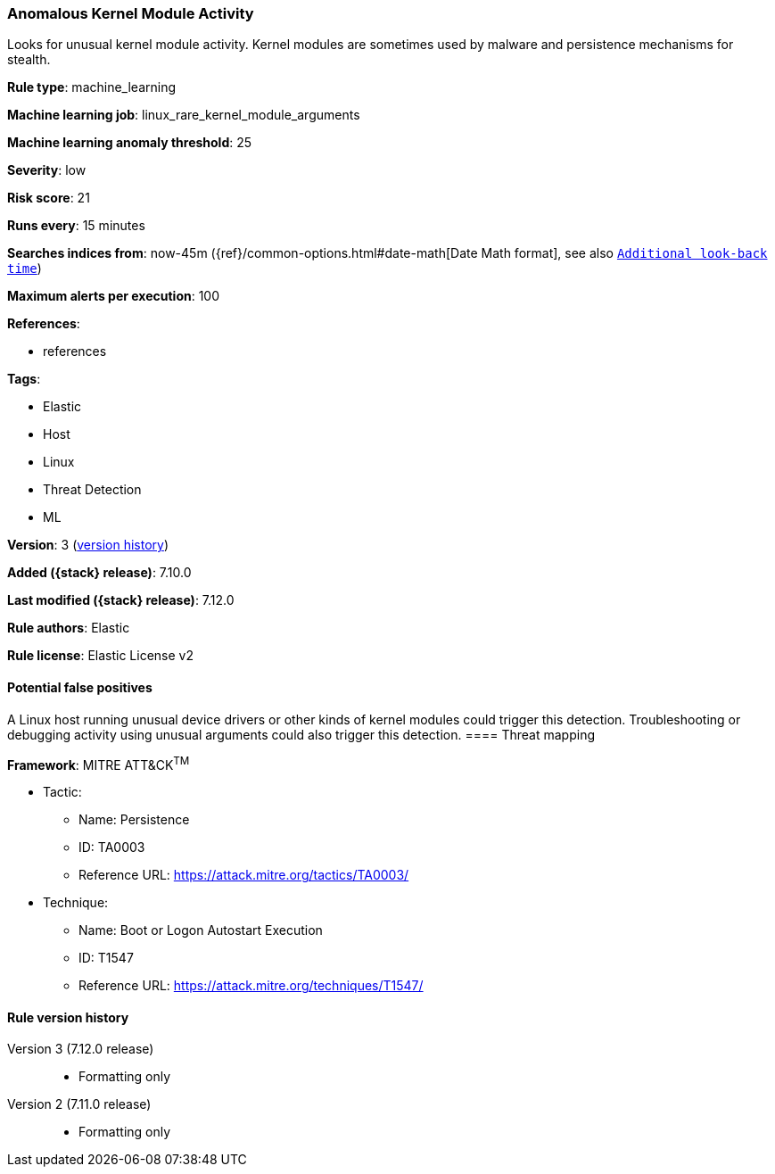 [[anomalous-kernel-module-activity]]
=== Anomalous Kernel Module Activity

Looks for unusual kernel module activity. Kernel modules are sometimes used by malware and persistence mechanisms for stealth.

*Rule type*: machine_learning

*Machine learning job*: linux_rare_kernel_module_arguments

*Machine learning anomaly threshold*: 25


*Severity*: low

*Risk score*: 21

*Runs every*: 15 minutes

*Searches indices from*: now-45m ({ref}/common-options.html#date-math[Date Math format], see also <<rule-schedule, `Additional look-back time`>>)

*Maximum alerts per execution*: 100

*References*:

* references

*Tags*:

* Elastic
* Host
* Linux
* Threat Detection
* ML

*Version*: 3 (<<anomalous-kernel-module-activity-history, version history>>)

*Added ({stack} release)*: 7.10.0

*Last modified ({stack} release)*: 7.12.0

*Rule authors*: Elastic

*Rule license*: Elastic License v2

==== Potential false positives

A Linux host running unusual device drivers or other kinds of kernel modules could trigger this detection. Troubleshooting or debugging activity using unusual arguments could also trigger this detection.
==== Threat mapping

*Framework*: MITRE ATT&CK^TM^

* Tactic:
** Name: Persistence
** ID: TA0003
** Reference URL: https://attack.mitre.org/tactics/TA0003/
* Technique:
** Name: Boot or Logon Autostart Execution
** ID: T1547
** Reference URL: https://attack.mitre.org/techniques/T1547/

[[anomalous-kernel-module-activity-history]]
==== Rule version history

Version 3 (7.12.0 release)::
* Formatting only

Version 2 (7.11.0 release)::
* Formatting only

